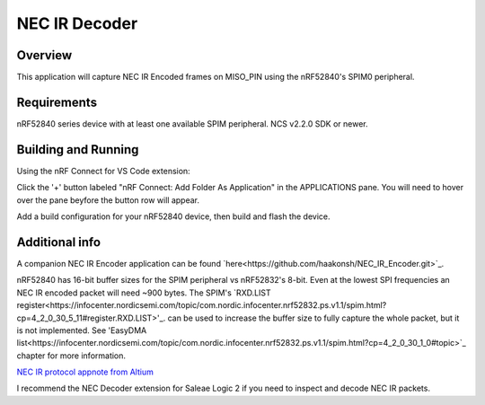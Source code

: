 
NEC IR Decoder
######

Overview
********
This application will capture NEC IR Encoded frames on MISO_PIN using the nRF52840's SPIM0 peripheral.

Requirements
************
nRF52840 series device with at least one available SPIM peripheral. NCS v2.2.0 SDK or newer. 

Building and Running
********************
Using the nRF Connect for VS Code extension:

Click the '+' button labeled "nRF Connect: Add Folder As Application" in the APPLICATIONS pane.
You will need to hover over the pane beyfore the button row will appear.

Add a build configuration for your nRF52840 device, then build and flash the device.

Additional info
***************
A companion NEC IR Encoder application can be found `here<https://github.com/haakonsh/NEC_IR_Encoder.git>`_.

nRF52840 has 16-bit buffer sizes for the SPIM peripheral vs nRF52832's 8-bit. Even at the lowest SPI frequencies an NEC IR encoded packet will need ~900 bytes. 
The SPIM's `RXD.LIST register<https://infocenter.nordicsemi.com/topic/com.nordic.infocenter.nrf52832.ps.v1.1/spim.html?cp=4_2_0_30_5_11#register.RXD.LIST>'_. can be used to increase the buffer size to fully capture the whole packet, but it is not implemented. See 'EasyDMA list<https://infocenter.nordicsemi.com/topic/com.nordic.infocenter.nrf52832.ps.v1.1/spim.html?cp=4_2_0_30_1_0#topic>`_ chapter for more information.

`NEC IR protocol appnote from Altium <https://techdocs.altium.com/display/FPGA/NEC%2bInfrared%2bTransmission%2bProtocol>`_

I recommend the NEC Decoder extension for Saleae Logic 2 if you need to inspect and decode NEC IR packets.